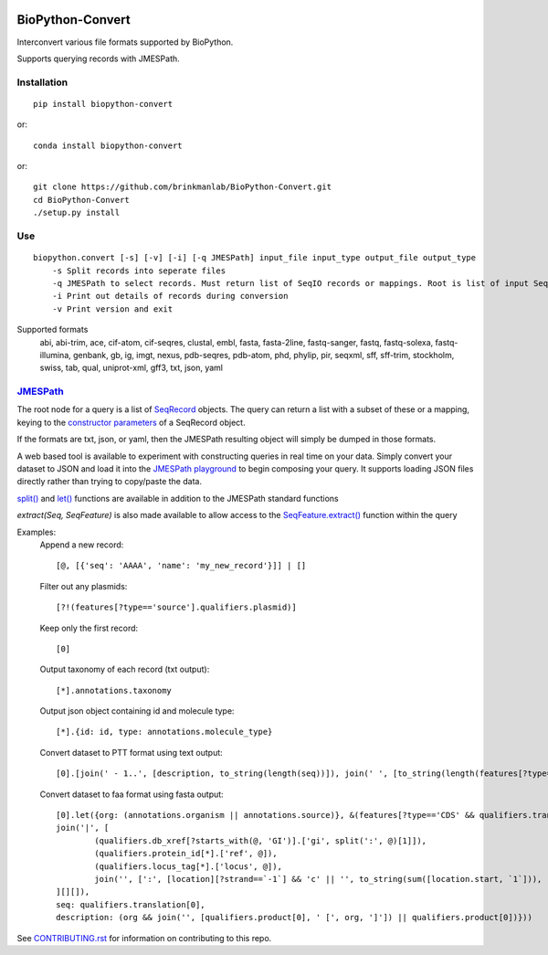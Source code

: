 .. image:: https://zenodo.org/badge/195302632.svg
    :target: https://zenodo.org/badge/latestdoi/195302632

==================
BioPython-Convert
==================

Interconvert various file formats supported by BioPython.

Supports querying records with JMESPath.

Installation
------------
::

    pip install biopython-convert

or::

    conda install biopython-convert

or::

    git clone https://github.com/brinkmanlab/BioPython-Convert.git
    cd BioPython-Convert
    ./setup.py install

Use
---
::

    biopython.convert [-s] [-v] [-i] [-q JMESPath] input_file input_type output_file output_type
        -s Split records into seperate files
        -q JMESPath to select records. Must return list of SeqIO records or mappings. Root is list of input SeqIO records.
        -i Print out details of records during conversion
        -v Print version and exit

Supported formats
    abi, abi-trim, ace, cif-atom, cif-seqres, clustal, embl, fasta, fasta-2line, fastq-sanger, fastq,
    fastq-solexa, fastq-illumina, genbank, gb, ig, imgt, nexus, pdb-seqres, pdb-atom, phd, phylip, pir, seqxml,
    sff, sff-trim, stockholm, swiss, tab, qual, uniprot-xml, gff3, txt, json, yaml

JMESPath_
---------
The root node for a query is a list of SeqRecord_ objects. The query can return a list with a subset of these or
a mapping, keying to the `constructor parameters`_ of a SeqRecord object.

If the formats are txt, json, or yaml, then the JMESPath resulting object will simply be dumped in those formats.

A web based tool is available to experiment with constructing queries in real time on your data. Simply convert your
dataset to JSON and load it into the `JMESPath playground`_ to begin composing your query. It supports loading JSON files
directly rather than trying to copy/paste the data.

`split()`_ and `let()`_ functions are available in addition to the JMESPath standard functions

`extract(Seq, SeqFeature)` is also made available to allow access to the `SeqFeature.extract()`_ function within the query

Examples:
    Append a new record::

        [@, [{'seq': 'AAAA', 'name': 'my_new_record'}]] | []

    Filter out any plasmids::

        [?!(features[?type=='source'].qualifiers.plasmid)]

    Keep only the first record::

        [0]

    Output taxonomy of each record (txt output)::

        [*].annotations.taxonomy

    Output json object containing id and molecule type::

        [*].{id: id, type: annotations.molecule_type}

    Convert dataset to PTT format using text output::

        [0].[join(' - 1..', [description, to_string(length(seq))]), join(' ', [to_string(length(features[?type=='CDS' && qualifiers.translation])), 'proteins']), join(`"\t"`, ['Location', 'Strand', 'Length', 'PID', 'Gene', 'Synonym', 'Code', 'COG', 'Product']), (features[?type=='CDS' && qualifiers.translation].[join('..', [to_string(sum([location.start, `1`])), to_string(location.end)]), [location.strand][?@==`1`] && '+' || '-', length(qualifiers.translation[0]), (qualifiers.db_xref[?starts_with(@, 'GI')].split(':', @)[1])[0] || '-', qualifiers.gene[0] || '-', qualifiers.locus_tag[0] || '-', '-', '-', qualifiers.product[0] ] | [*].join(`"\t"`, [*].to_string(@)) )] | []

    Convert dataset to faa format using fasta output::

	[0].let({org: (annotations.organism || annotations.source)}, &(features[?type=='CDS' && qualifiers.translation].{id:
	join('|', [
		(qualifiers.db_xref[?starts_with(@, 'GI')].['gi', split(':', @)[1]]),
		(qualifiers.protein_id[*].['ref', @]),
		(qualifiers.locus_tag[*].['locus', @]),
		join('', [':', [location][?strand==`-1`] && 'c' || '', to_string(sum([location.start, `1`])), '..', to_string(location.end)])
	][][]),
	seq: qualifiers.translation[0],
	description: (org && join('', [qualifiers.product[0], ' [', org, ']']) || qualifiers.product[0])}))

See CONTRIBUTING.rst_ for information on contributing to this repo.

.. _CONTRIBUTING.rst: CONTRIBUTING.rst
.. _JMESPath: http://jmespath.org/
.. _SeqRecord: https://biopython.org/DIST/docs/api/Bio.SeqRecord.SeqRecord-class.html
.. _constructor parameters: https://biopython.org/DIST/docs/api/Bio.SeqRecord.SeqRecord-class.html#__init__
.. _JMESPath playground: https://glenveegee.github.io/jmespath-edit/
.. _split(): https://github.com/jmespath/jmespath.py/issues/159
.. _let(): https://github.com/jmespath/jmespath.site/pull/6
.. _SeqFeature.extract(): https://biopython.org/docs/latest/api/Bio.SeqFeature.html#Bio.SeqFeature.SeqFeature.extract

